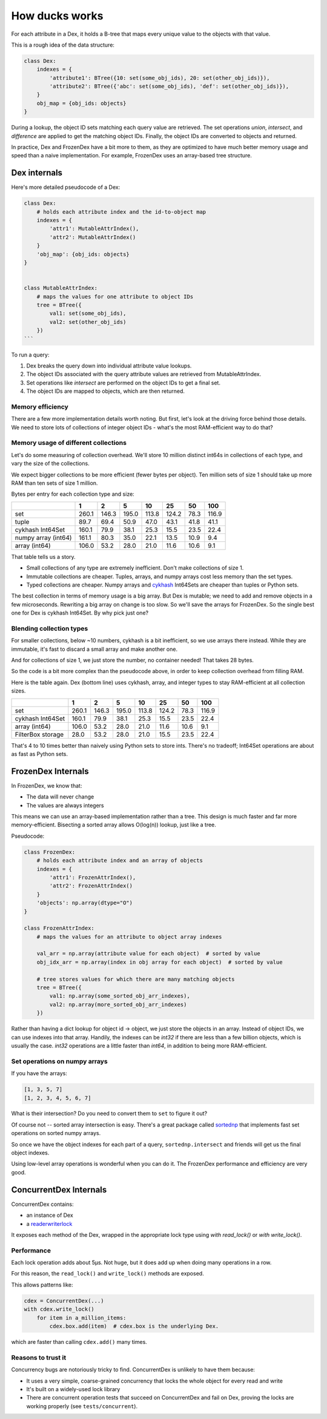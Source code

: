 ===============
How ducks works
===============

For each attribute in a Dex, it holds a B-tree that maps every unique value to the objects with that value.

This is a rough idea of the data structure:

.. code-block::

    class Dex:
        indexes = {
            'attribute1': BTree({10: set(some_obj_ids), 20: set(other_obj_ids)}),
            'attribute2': BTree({'abc': set(some_obj_ids), 'def': set(other_obj_ids)}),
        }
        obj_map = {obj_ids: objects}
    }

During a lookup, the object ID sets matching each query value are retrieved. The set operations `union`,
`intersect`, and `difference` are applied to get the matching object IDs. Finally, the object IDs are converted
to objects and returned.

In practice, Dex and FrozenDex have a bit more to them, as they are optimized to have much better
memory usage and speed than a naive implementation. For example, FrozenDex uses an array-based tree structure.

-------------
Dex internals
-------------

Here's more detailed pseudocode of a Dex:

.. code-block::

    class Dex:
        # holds each attribute index and the id-to-object map
        indexes = {
            'attr1': MutableAttrIndex(),
            'attr2': MutableAttrIndex()
        }
        'obj_map': {obj_ids: objects}
    }


    class MutableAttrIndex:
        # maps the values for one attribute to object IDs
        tree = BTree({
            val1: set(some_obj_ids),
            val2: set(other_obj_ids)
        })
    ```

To run a query:

#. Dex breaks the query down into individual attribute value lookups.
#. The object IDs associated with the query attribute values are retrieved from MutableAttrIndex.
#. Set operations like `intersect` are performed on the object IDs to get a final set.
#. The object IDs are mapped to objects, which are then returned.

Memory efficiency
=================

There are a few more implementation details worth noting. But first, let's look at the driving force
behind those details. We need to store lots of collections of integer object IDs - what's the most RAM-efficient way to
do that?

Memory usage of different collections
=====================================

Let's do some measuring of collection overhead. We'll store 10 million distinct int64s in collections of each
type, and vary the size of the collections.

We expect bigger collections to be more efficient (fewer bytes per object). Ten million sets of size 1 should
take up more RAM than ten sets of size 1 million.

Bytes per entry for each collection type and size:

+-----------------------+---------+---------+---------+---------+---------+--------+---------+
|                       | 1       | 2       | 5       | 10      | 25      | 50     | 100     |
+=======================+=========+=========+=========+=========+=========+========+=========+
| set                   | 260.1   | 146.3   | 195.0   | 113.8   | 124.2   | 78.3   | 116.9   |
+-----------------------+---------+---------+---------+---------+---------+--------+---------+
| tuple                 | 89.7    | 69.4    | 50.9    | 47.0    | 43.1    | 41.8   | 41.1    |
+-----------------------+---------+---------+---------+---------+---------+--------+---------+
| cykhash Int64Set      | 160.1   | 79.9    | 38.1    | 25.3    | 15.5    | 23.5   | 22.4    |
+-----------------------+---------+---------+---------+---------+---------+--------+---------+
| numpy array (int64)   | 161.1   | 80.3    | 35.0    | 22.1    | 13.5    | 10.9   | 9.4     |
+-----------------------+---------+---------+---------+---------+---------+--------+---------+
| array (int64)         | 106.0   | 53.2    | 28.0    | 21.0    | 11.6    | 10.6   | 9.1     |
+-----------------------+---------+---------+---------+---------+---------+--------+---------+


That table tells us a story.

* Small collections of any type are extremely inefficient. Don't make collections of size 1.
* Immutable collections are cheaper. Tuples, arrays, and numpy arrays cost less memory than the set types.
* Typed collections are cheaper. Numpy arrays and `cykhash <https://github.com/realead/cykhash>`_ Int64Sets are cheaper
  than tuples or Python sets.

The best collection in terms of memory usage is a big array. But Dex is mutable; we need to add and remove
objects in a few microseconds. Rewriting a big array on change is too slow. So we'll save the arrays for
FrozenDex. So the single best one for Dex is cykhash Int64Set. By why pick just one?

Blending collection types
=========================

For smaller collections, below ~10 numbers, cykhash is a bit inefficient, so we use arrays there instead.
While they are immutable, it's fast to discard a small array and make another one.

And for collections of size 1, we just store the number, no container needed! That takes 28 bytes.

So the code is a bit more complex than the pseudocode above, in order to keep collection overhead from filling RAM.

Here is the table again. Dex (bottom line) uses cykhash, array, and integer types to stay RAM-efficient at all
collection sizes.

+--------------------+---------+---------+---------+--------+---------+--------+---------+
|                    | 1       | 2       | 5       | 10     | 25      | 50     | 100     |
+====================+=========+=========+=========+========+=========+========+=========+
| set                | 260.1   | 146.3   | 195.0   | 113.8  | 124.2   | 78.3   | 116.9   |
+--------------------+---------+---------+---------+--------+---------+--------+---------+
| cykhash Int64Set   | 160.1   | 79.9    | 38.1    | 25.3   | 15.5    | 23.5   | 22.4    |
+--------------------+---------+---------+---------+--------+---------+--------+---------+
| array (int64)      | 106.0   | 53.2    | 28.0    | 21.0   | 11.6    | 10.6   | 9.1     |
+--------------------+---------+---------+---------+--------+---------+--------+---------+
| FilterBox storage  | 28.0    | 53.2    | 28.0    | 21.0   | 15.5    | 23.5   | 22.4    |
+--------------------+---------+---------+---------+--------+---------+--------+---------+

That's 4 to 10 times better than naively using Python sets to store ints. There's no tradeoff;
Int64Set operations are about as fast as Python sets.

-------------------
FrozenDex Internals
-------------------

In FrozenDex, we know that:

* The data will never change
* The values are always integers

This means we can use an array-based implementation rather than a tree. This design is much faster and far more
memory-efficient. Bisecting a sorted array allows O(log(n)) lookup, just like a tree.

Pseudocode:

.. code-block::

    class FrozenDex:
        # holds each attribute index and an array of objects
        indexes = {
            'attr1': FrozenAttrIndex(),
            'attr2': FrozenAttrIndex()
        }
        'objects': np.array(dtype="O")
    }

    class FrozenAttrIndex:
        # maps the values for an attribute to object array indexes

        val_arr = np.array(attribute value for each object)  # sorted by value
        obj_idx_arr = np.array(index in obj array for each object)  # sorted by value

        # tree stores values for which there are many matching objects
        tree = BTree({
            val1: np.array(some_sorted_obj_arr_indexes),
            val2: np.array(more_sorted_obj_arr_indexes)
        })


Rather than having a dict lookup for object id -> object, we just store the objects in an array. Instead of
object IDs, we can use indexes into that array. Handily, the indexes can be `int32` if there are less than a few
billion objects, which is usually the case. `int32` operations are a little faster than `int64`, in addition to being
more RAM-efficient.


Set operations on numpy arrays
==============================

If you have the arrays:

.. code-block::

    [1, 3, 5, 7]
    [1, 2, 3, 4, 5, 6, 7]

What is their intersection? Do you need to convert them to ``set`` to figure it out?

Of course not -- sorted array intersection is easy. There's a great package called
`sortednp <https://pypi.org/project/sortednp/>`_ that implements fast set operations on sorted numpy arrays.

So once we have the object indexes for each part of a query, ``sortednp.intersect`` and friends will get us the final
object indexes.

Using low-level array operations is wonderful when you can do it. The FrozenDex performance and efficiency
are very good.

-----------------------
ConcurrentDex Internals
-----------------------

ConcurrentDex contains:

* an instance of Dex
* a `readerwriterlock <https://github.com/elarivie/pyReaderWriterLock>`_

It exposes each method of the Dex, wrapped in the appropriate lock type using `with read_lock()` or
`with write_lock()`.

Performance
===========

Each lock operation adds about 5µs. Not huge, but it does add up when doing many operations in a row.

For this reason, the ``read_lock()`` and ``write_lock()`` methods are exposed.

This allows patterns like:

.. code-block::

    cdex = ConcurrentDex(...)
    with cdex.write_lock()
        for item in a_million_items:
            cdex.box.add(item)  # cdex.box is the underlying Dex.

which are faster than calling ``cdex.add()`` many times.

Reasons to trust it
===================

Concurrency bugs are notoriously tricky to find. ConcurrentDex is unlikely to have them because:

* It uses a very simple, coarse-grained concurrency that locks the whole object for every read and write
* It's built on a widely-used lock library
* There are concurrent operation tests that succeed on ConcurrentDex and fail on Dex, proving the
  locks are working properly (see ``tests/concurrent``).
